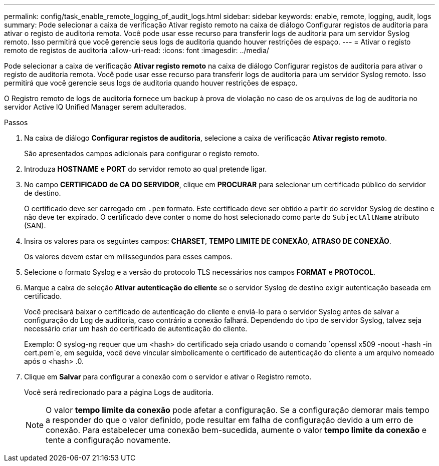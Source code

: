 ---
permalink: config/task_enable_remote_logging_of_audit_logs.html 
sidebar: sidebar 
keywords: enable, remote, logging, audit, logs 
summary: Pode selecionar a caixa de verificação Ativar registo remoto na caixa de diálogo Configurar registos de auditoria para ativar o registo de auditoria remota. Você pode usar esse recurso para transferir logs de auditoria para um servidor Syslog remoto. Isso permitirá que você gerencie seus logs de auditoria quando houver restrições de espaço. 
---
= Ativar o registo remoto de registos de auditoria
:allow-uri-read: 
:icons: font
:imagesdir: ../media/


[role="lead"]
Pode selecionar a caixa de verificação *Ativar registo remoto* na caixa de diálogo Configurar registos de auditoria para ativar o registo de auditoria remota. Você pode usar esse recurso para transferir logs de auditoria para um servidor Syslog remoto. Isso permitirá que você gerencie seus logs de auditoria quando houver restrições de espaço.

O Registro remoto de logs de auditoria fornece um backup à prova de violação no caso de os arquivos de log de auditoria no servidor Active IQ Unified Manager serem adulterados.

.Passos
. Na caixa de diálogo *Configurar registos de auditoria*, selecione a caixa de verificação *Ativar registo remoto*.
+
São apresentados campos adicionais para configurar o registo remoto.

. Introduza *HOSTNAME* e *PORT* do servidor remoto ao qual pretende ligar.
. No campo *CERTIFICADO de CA DO SERVIDOR*, clique em *PROCURAR* para selecionar um certificado público do servidor de destino.
+
O certificado deve ser carregado em `.pem` formato. Este certificado deve ser obtido a partir do servidor Syslog de destino e não deve ter expirado. O certificado deve conter o nome do host selecionado como parte do `SubjectAltName` atributo (SAN).

. Insira os valores para os seguintes campos: *CHARSET*, *TEMPO LIMITE DE CONEXÃO*, *ATRASO DE CONEXÃO*.
+
Os valores devem estar em milissegundos para esses campos.

. Selecione o formato Syslog e a versão do protocolo TLS necessários nos campos *FORMAT* e *PROTOCOL*.
. Marque a caixa de seleção *Ativar autenticação do cliente* se o servidor Syslog de destino exigir autenticação baseada em certificado.
+
Você precisará baixar o certificado de autenticação do cliente e enviá-lo para o servidor Syslog antes de salvar a configuração do Log de auditoria, caso contrário a conexão falhará. Dependendo do tipo de servidor Syslog, talvez seja necessário criar um hash do certificado de autenticação do cliente.

+
Exemplo: O syslog-ng requer que um <hash> do certificado seja criado usando o comando `openssl x509 -noout -hash -in cert.pem`e, em seguida, você deve vincular simbolicamente o certificado de autenticação do cliente a um arquivo nomeado após o <hash> .0.

. Clique em *Salvar* para configurar a conexão com o servidor e ativar o Registro remoto.
+
Você será redirecionado para a página Logs de auditoria.

+
[NOTE]
====
O valor *tempo limite da conexão* pode afetar a configuração. Se a configuração demorar mais tempo a responder do que o valor definido, pode resultar em falha de configuração devido a um erro de conexão. Para estabelecer uma conexão bem-sucedida, aumente o valor *tempo limite da conexão* e tente a configuração novamente.

====

